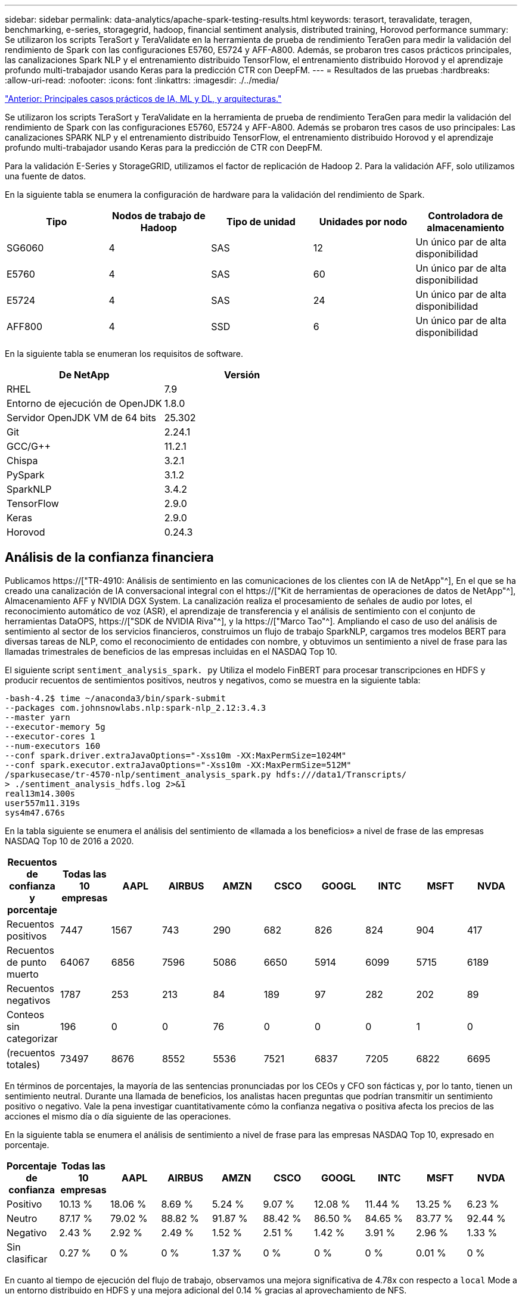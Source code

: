 ---
sidebar: sidebar 
permalink: data-analytics/apache-spark-testing-results.html 
keywords: terasort, teravalidate, teragen, benchmarking, e-series, storagegrid, hadoop, financial sentiment analysis, distributed training, Horovod performance 
summary: Se utilizaron los scripts TeraSort y TeraValidate en la herramienta de prueba de rendimiento TeraGen para medir la validación del rendimiento de Spark con las configuraciones E5760, E5724 y AFF-A800. Además, se probaron tres casos prácticos principales, las canalizaciones Spark NLP y el entrenamiento distribuido TensorFlow, el entrenamiento distribuido Horovod y el aprendizaje profundo multi-trabajador usando Keras para la predicción CTR con DeepFM. 
---
= Resultados de las pruebas
:hardbreaks:
:allow-uri-read: 
:nofooter: 
:icons: font
:linkattrs: 
:imagesdir: ./../media/


link:apache-spark-major-ai,-ml,-and-dl-use-cases-and-architectures.html["Anterior: Principales casos prácticos de IA, ML y DL, y arquitecturas."]

[role="lead"]
Se utilizaron los scripts TeraSort y TeraValidate en la herramienta de prueba de rendimiento TeraGen para medir la validación del rendimiento de Spark con las configuraciones E5760, E5724 y AFF-A800. Además se probaron tres casos de uso principales: Las canalizaciones SPARK NLP y el entrenamiento distribuido TensorFlow, el entrenamiento distribuido Horovod y el aprendizaje profundo multi-trabajador usando Keras para la predicción de CTR con DeepFM.

Para la validación E-Series y StorageGRID, utilizamos el factor de replicación de Hadoop 2. Para la validación AFF, solo utilizamos una fuente de datos.

En la siguiente tabla se enumera la configuración de hardware para la validación del rendimiento de Spark.

|===
| Tipo | Nodos de trabajo de Hadoop | Tipo de unidad | Unidades por nodo | Controladora de almacenamiento 


| SG6060 | 4 | SAS | 12 | Un único par de alta disponibilidad 


| E5760 | 4 | SAS | 60 | Un único par de alta disponibilidad 


| E5724 | 4 | SAS | 24 | Un único par de alta disponibilidad 


| AFF800 | 4 | SSD | 6 | Un único par de alta disponibilidad 
|===
En la siguiente tabla se enumeran los requisitos de software.

|===
| De NetApp | Versión 


| RHEL | 7.9 


| Entorno de ejecución de OpenJDK | 1.8.0 


| Servidor OpenJDK VM de 64 bits | 25.302 


| Git | 2.24.1 


| GCC/G++ | 11.2.1 


| Chispa | 3.2.1 


| PySpark | 3.1.2 


| SparkNLP | 3.4.2 


| TensorFlow | 2.9.0 


| Keras | 2.9.0 


| Horovod | 0.24.3 
|===


== Análisis de la confianza financiera

Publicamos https://["TR-4910: Análisis de sentimiento en las comunicaciones de los clientes con IA de NetApp"^], En el que se ha creado una canalización de IA conversacional integral con el https://["Kit de herramientas de operaciones de datos de NetApp"^], Almacenamiento AFF y NVIDIA DGX System. La canalización realiza el procesamiento de señales de audio por lotes, el reconocimiento automático de voz (ASR), el aprendizaje de transferencia y el análisis de sentimiento con el conjunto de herramientas DataOPS, https://["SDK de NVIDIA Riva"^], y la https://["Marco Tao"^]. Ampliando el caso de uso del análisis de sentimiento al sector de los servicios financieros, construimos un flujo de trabajo SparkNLP, cargamos tres modelos BERT para diversas tareas de NLP, como el reconocimiento de entidades con nombre, y obtuvimos un sentimiento a nivel de frase para las llamadas trimestrales de beneficios de las empresas incluidas en el NASDAQ Top 10.

El siguiente script `sentiment_analysis_spark. py` Utiliza el modelo FinBERT para procesar transcripciones en HDFS y producir recuentos de sentimientos positivos, neutros y negativos, como se muestra en la siguiente tabla:

....
-bash-4.2$ time ~/anaconda3/bin/spark-submit
--packages com.johnsnowlabs.nlp:spark-nlp_2.12:3.4.3
--master yarn
--executor-memory 5g
--executor-cores 1
--num-executors 160
--conf spark.driver.extraJavaOptions="-Xss10m -XX:MaxPermSize=1024M"
--conf spark.executor.extraJavaOptions="-Xss10m -XX:MaxPermSize=512M"
/sparkusecase/tr-4570-nlp/sentiment_analysis_spark.py hdfs:///data1/Transcripts/
> ./sentiment_analysis_hdfs.log 2>&1
real13m14.300s
user557m11.319s
sys4m47.676s
....
En la tabla siguiente se enumera el análisis del sentimiento de «llamada a los beneficios» a nivel de frase de las empresas NASDAQ Top 10 de 2016 a 2020.

|===
| Recuentos de confianza y porcentaje | Todas las 10 empresas | AAPL | AIRBUS | AMZN | CSCO | GOOGL | INTC | MSFT | NVDA 


| Recuentos positivos | 7447 | 1567 | 743 | 290 | 682 | 826 | 824 | 904 | 417 


| Recuentos de punto muerto | 64067 | 6856 | 7596 | 5086 | 6650 | 5914 | 6099 | 5715 | 6189 


| Recuentos negativos | 1787 | 253 | 213 | 84 | 189 | 97 | 282 | 202 | 89 


| Conteos sin categorizar | 196 | 0 | 0 | 76 | 0 | 0 | 0 | 1 | 0 


| (recuentos totales) | 73497 | 8676 | 8552 | 5536 | 7521 | 6837 | 7205 | 6822 | 6695 
|===
En términos de porcentajes, la mayoría de las sentencias pronunciadas por los CEOs y CFO son fácticas y, por lo tanto, tienen un sentimiento neutral. Durante una llamada de beneficios, los analistas hacen preguntas que podrían transmitir un sentimiento positivo o negativo. Vale la pena investigar cuantitativamente cómo la confianza negativa o positiva afecta los precios de las acciones el mismo día o día siguiente de las operaciones.

En la siguiente tabla se enumera el análisis de sentimiento a nivel de frase para las empresas NASDAQ Top 10, expresado en porcentaje.

|===
| Porcentaje de confianza | Todas las 10 empresas | AAPL | AIRBUS | AMZN | CSCO | GOOGL | INTC | MSFT | NVDA 


| Positivo  a| 
10.13 %
| 18.06 % | 8.69 % | 5.24 % | 9.07 % | 12.08 % | 11.44 % | 13.25 % | 6.23 % 


| Neutro | 87.17 % | 79.02 % | 88.82 % | 91.87 % | 88.42 % | 86.50 % | 84.65 % | 83.77 % | 92.44 % 


| Negativo | 2.43 % | 2.92 % | 2.49 % | 1.52 % | 2.51 % | 1.42 % | 3.91 % | 2.96 % | 1.33 % 


| Sin clasificar | 0.27 % | 0 % | 0 % | 1.37 % | 0 % | 0 % | 0 % | 0.01 % | 0 % 
|===
En cuanto al tiempo de ejecución del flujo de trabajo, observamos una mejora significativa de 4.78x con respecto a `local` Mode a un entorno distribuido en HDFS y una mejora adicional del 0.14 % gracias al aprovechamiento de NFS.

....
-bash-4.2$ time ~/anaconda3/bin/spark-submit
--packages com.johnsnowlabs.nlp:spark-nlp_2.12:3.4.3
--master yarn
--executor-memory 5g
--executor-cores 1
--num-executors 160
--conf spark.driver.extraJavaOptions="-Xss10m -XX:MaxPermSize=1024M"
--conf spark.executor.extraJavaOptions="-Xss10m -XX:MaxPermSize=512M"
/sparkusecase/tr-4570-nlp/sentiment_analysis_spark.py file:///sparkdemo/sparknlp/Transcripts/
> ./sentiment_analysis_nfs.log 2>&1
real13m13.149s
user537m50.148s
sys4m46.173s
....
Como se muestra en la siguiente figura, el paralelismo de datos y modelos mejoró el procesamiento de datos y la velocidad de inferencia del modelo TensorFlow distribuido. La ubicación de los datos en NFS produjo un tiempo de ejecución ligeramente mejor porque el cuello de botella del flujo de trabajo es la descarga de modelos preentrenados. Si aumentamos el tamaño de los conjuntos de datos de transcripciones, la ventaja de NFS es más evidente.

image:apache-spark-image11.png["Tiempo de ejecución completo del flujo de trabajo de análisis de sentimiento de Spark NLP."]



== Distribuye la formación con el rendimiento de Horovod

El siguiente comando produjo información de tiempo de ejecución y un archivo de registro en nuestro clúster de Spark mediante una sola `master` nodo con 160 ejecutores cada uno con un núcleo. La memoria del ejecutor estaba limitada a 5 GB para evitar errores de memoria insuficiente. Consulte la sección link:apache-spark-python-scripts-for-each-major-use-case.html["“Guiones de Python para cada caso de uso principal”"] para obtener más información sobre el procesamiento de datos, el entrenamiento de modelos y el cálculo de precisión de modelos en `keras_spark_horovod_rossmann_estimator.py`.

....
(base) [root@n138 horovod]# time spark-submit
--master local
--executor-memory 5g
--executor-cores 1
--num-executors 160
/sparkusecase/horovod/keras_spark_horovod_rossmann_estimator.py
--epochs 10
--data-dir file:///sparkusecase/horovod
--local-submission-csv /tmp/submission_0.csv
--local-checkpoint-file /tmp/checkpoint/
> /tmp/keras_spark_horovod_rossmann_estimator_local. log 2>&1
....
El tiempo de ejecución resultante con diez épocas de entrenamiento fue el siguiente:

....
real43m34.608s
user12m22.057s
sys2m30.127s
....
Se necesitaron más de 43 minutos para procesar datos de entrada, entrenar un modelo DNN, calcular la precisión y generar puntos de control TensorFlow y un archivo CSV para resultados de predicción. Limitamos el número de épocas de entrenamiento a 10, que en la práctica a menudo se establece a 100 para garantizar una precisión satisfactoria del modelo. El tiempo de entrenamiento se escala linealmente con el número de épocas.

A continuación, utilizamos los cuatro nodos de trabajo disponibles en el clúster y ejecutamos el mismo script en `yarn` Modo con datos en HDFS:

....
(base) [root@n138 horovod]# time spark-submit
--master yarn
--executor-memory 5g
--executor-cores 1 --num-executors 160 /sparkusecase/horovod/keras_spark_horovod_rossmann_estimator.py
--epochs 10
--data-dir hdfs:///user/hdfs/tr-4570/experiments/horovod
--local-submission-csv /tmp/submission_1.csv
--local-checkpoint-file /tmp/checkpoint/
> /tmp/keras_spark_horovod_rossmann_estimator_yarn.log 2>&1
....
El tiempo de ejecución resultante se mejoró de la siguiente manera:

....
real8m13.728s
user7m48.421s
sys1m26.063s
....
Con el modelo y paralelismo de datos de Horovod en Spark, vimos una aceleración del tiempo de ejecución de 5.29x de `yarn` vs `local` modo con diez épocas de entrenamiento. Se muestra en la siguiente figura con las leyendas `HDFS` y.. `Local`. El entrenamiento del modelo TensorFlow DNN subyacente puede acelerarse más con GPU, si está disponible. Tenemos pensado llevar a cabo estas pruebas y publicar los resultados en un futuro informe técnico.

En nuestra siguiente prueba se compararon los tiempos de ejecución con los datos de entrada almacenados en NFS frente a HDFS. Se montó el volumen NFS en el AFF A800 `/sparkdemo/horovod` En los cinco nodos (un maestro, cuatro trabajadores) de nuestro clúster de Spark. Hicimos un comando similar al de pruebas anteriores, con el `--data- dir` Ahora el parámetro señala el montaje NFS:

....
(base) [root@n138 horovod]# time spark-submit
--master yarn
--executor-memory 5g
--executor-cores 1
--num-executors 160
/sparkusecase/horovod/keras_spark_horovod_rossmann_estimator.py
--epochs 10
--data-dir file:///sparkdemo/horovod
--local-submission-csv /tmp/submission_2.csv
--local-checkpoint-file /tmp/checkpoint/
> /tmp/keras_spark_horovod_rossmann_estimator_nfs.log 2>&1
....
El tiempo de ejecución resultante con NFS fue el siguiente:

....
real 5m46.229s
user 5m35.693s
sys  1m5.615s
....
Hubo otro 1,3x de aceleración, como se muestra en la siguiente figura. Por lo tanto, con un almacenamiento all-flash de NetApp conectado a su clúster, los clientes disfrutan de las ventajas de una transferencia y distribución de datos rápidas para flujos de trabajo de Horovod Spark, obteniendo una aceleración de 7,55 veces superior en comparación con ejecutarse en un único nodo.

image:apache-spark-image12.png["Tiempo de ejecución de Horovod Spark Workflow."]



== Modelos de aprendizaje profundo para el rendimiento de la predicción CTR

Para sistemas de recomendación diseñados para maximizar CTR, debe aprender sofisticadas interacciones de funciones detrás de comportamientos de usuario que se pueden calcular matemáticamente desde orden bajo hasta orden alto. Tanto las interacciones de funciones de bajo orden como las de alto nivel deben ser igualmente importantes para un buen modelo de aprendizaje profundo sin orientarse hacia uno o hacia otro. DeepFM, una red neuronal basada en máquinas para la factorización profunda, combina máquinas de factorización para recomendaciones y aprendizaje profundo para el aprendizaje de funciones en una nueva arquitectura de redes neuronales.

Aunque las máquinas de factorización convencionales modelan las interacciones de funciones emparejadas como producto interno de vectores latentes entre las características y pueden teóricamente capturar información de alto orden, en la práctica, los profesionales de aprendizaje automático normalmente solo utilizan interacciones de funciones de segundo orden debido a la alta complejidad del almacenamiento y la computación. Variantes de redes neuronales profundas como las de Google https://["Modelos amplios  profundos"^] por otro lado, aprende sofisticadas interacciones de características en una estructura de red híbrida combinando un modelo lineal amplio y un modelo profundo.

Hay dos entradas para este modelo ancho y profundo, uno para el modelo ancho subyacente y el otro para el profundo, la última parte de la cual todavía requiere ingeniería de características expertas y por lo tanto hace la técnica menos generalizable a otros dominios. A diferencia del modelo ancho y profundo, DeepFM puede ser entrenado eficientemente con características RAW sin ninguna ingeniería de características porque su gran parte y la parte profunda comparten la misma entrada y el vector de incrustación.

Primero procesamos el Criteo `train.txt` (11 GB) en un archivo CSV denominado `ctr_train.csv` Almacenados en un montaje NFS `/sparkdemo/tr-4570-data` uso `run_classification_criteo_spark.py` de la sección link:apache-spark-python-scripts-for-each-major-use-case.html["“Guiones de Python para cada caso de uso principal”."] Dentro de este script, la función `process_input_file` realiza varios métodos de cadena para quitar fichas e insertar `‘,’` como delimitador y. `‘\n’` como nueva línea. Tenga en cuenta que sólo necesita procesar el original `train.txt` una vez, para que el bloque de código se muestre como comentarios.

Para las siguientes pruebas de distintos modelos de aprendizaje profundo, utilizamos `ctr_train.csv` como archivo de entrada. En las pruebas posteriores, el archivo CSV de entrada se leyó en un Spark DataFrame con un esquema que contiene un campo de `‘label’`, funciones densas de enteros `['I1', 'I2', 'I3', …, 'I13']`, y las características dispersas `['C1', 'C2', 'C3', …, 'C26']`. Lo siguiente `spark-submit` El comando toma en una entrada CSV, entrena modelos DeepFM con 20% de división para validación cruzada y elige el mejor modelo después de diez épocas de entrenamiento para calcular la precisión de predicción en el conjunto de pruebas:

....
(base) [root@n138 ~]# time spark-submit --master yarn --executor-memory 5g --executor-cores 1 --num-executors 160 /sparkusecase/DeepCTR/examples/run_classification_criteo_spark.py --data-dir file:///sparkdemo/tr-4570-data > /tmp/run_classification_criteo_spark_local.log 2>&1
....
Tenga en cuenta que desde el archivo de datos `ctr_train.csv` Es superior a 11 GB, debe establecer un valor suficiente `spark.driver.maxResultSize` mayor que el tamaño del conjunto de datos para evitar errores.

....
 spark = SparkSession.builder \
    .master("yarn") \
    .appName("deep_ctr_classification") \
    .config("spark.jars.packages", "io.github.ravwojdyla:spark-schema-utils_2.12:0.1.0") \
    .config("spark.executor.cores", "1") \
    .config('spark.executor.memory', '5gb') \
    .config('spark.executor.memoryOverhead', '1500') \
    .config('spark.driver.memoryOverhead', '1500') \
    .config("spark.sql.shuffle.partitions", "480") \
    .config("spark.sql.execution.arrow.enabled", "true") \
    .config("spark.driver.maxResultSize", "50gb") \
    .getOrCreate()
....
En el anterior `SparkSession.builder` la configuración también está activada https://["Flecha Apache"^], Que convierte un DataFrame de Spark en un DataFrame de Pandas con el `df.toPandas()` método.

....
22/06/17 15:56:21 INFO scheduler.DAGScheduler: Job 2 finished: toPandas at /sparkusecase/DeepCTR/examples/run_classification_criteo_spark.py:96, took 627.126487 s
Obtained Spark DF and transformed to Pandas DF using Arrow.
....
Tras la división aleatoria, hay más de 36 M de filas en el conjunto de datos de entrenamiento y 9M de muestras en el conjunto de pruebas:

....
Training dataset size =  36672493
Testing dataset size =  9168124
....
Dado que este informe técnico se centra en las pruebas de CPU sin utilizar ninguna GPU, es imprescindible crear TensorFlow con indicadores adecuados del compilador. Este paso evita llamar a bibliotecas aceleradas por GPU y aprovecha al máximo las instrucciones de TensorFlow Advanced Vector Extensions (AVX) y AVX2. Estas características están diseñadas para cálculos algebraicos lineales como adición vectorizada, multiplicaciones de matrices dentro de un avance de alimentación o entrenamiento DNN de reproducción posterior. La instrucción Multiply Add (FMA) fusionada disponible con AVX2 utilizando registros de coma flotante de 256 bits (FP) es ideal para código entero y tipos de datos, lo que da como resultado una aceleración de hasta dos veces. En lo que respecta a los tipos de datos y código FP, AVX2 logra una aceleración del 8 % con respecto a AVX.

....
2022-06-18 07:19:20.101478: I tensorflow/core/platform/cpu_feature_guard.cc:151] This TensorFlow binary is optimized with oneAPI Deep Neural Network Library (oneDNN) to use the following CPU instructions in performance-critical operations:  AVX2 FMA
To enable them in other operations, rebuild TensorFlow with the appropriate compiler flags.
....
Para crear TensorFlow a partir de origen, NetApp recomienda usar https://["Bazel"^]. Para nuestro entorno, hemos ejecutado los siguientes comandos en el intérprete de comandos del shell para instalar `dnf`, `dnf-plugins`, Y Bazel.

....
yum install dnf
dnf install 'dnf-command(copr)'
dnf copr enable vbatts/bazel
dnf install bazel5
....
Debe habilitar GCC 5 o posterior para utilizar las funciones C++17 durante el proceso de compilación, que proporciona RHEL con la biblioteca de colecciones de software (SCL). Los siguientes comandos se instalan `devtoolset` Y GCC 11.2.1 en nuestro clúster RHEL 7.9:

....
subscription-manager repos --enable rhel-server-rhscl-7-rpms
yum install devtoolset-11-toolchain
yum install devtoolset-11-gcc-c++
yum update
scl enable devtoolset-11 bash
. /opt/rh/devtoolset-11/enable
....
Tenga en cuenta que los dos últimos comandos se habilitan `devtoolset-11`, que utiliza `/opt/rh/devtoolset-11/root/usr/bin/gcc` (GCC 11.2.1). También, asegúrese de que su `git` La versión es superior a 1.8.3 (se incluye con RHEL 7.9). Consulte este apartado https://["artículo"^] para la actualización `git` a 2.24.1.

Asumimos que ya ha clonado el repo maestro TensorFlow más reciente. A continuación, cree un `workspace` directorio con un `WORKSPACE` Archivo para crear TensorFlow a partir de origen con AVX, AVX2 y FMA. Ejecute el `configure` Y especifique la ubicación binaria Python correcta. https://["CUDA"^] Está deshabilitado para nuestras pruebas porque no utilizamos una GPU. A. `.bazelrc` el archivo se genera de acuerdo con su configuración. Además, hemos editado el archivo y configurado `build --define=no_hdfs_support=false` Para habilitar el soporte de HDFS. Consulte `.bazelrc` en la sección link:apache-spark-python-scripts-for-each-major-use-case.html["“Guiones de Python para cada caso de uso principal”,"] para ver una lista completa de valores y marcas.

....
./configure
bazel build -c opt --copt=-mavx --copt=-mavx2 --copt=-mfma --copt=-mfpmath=both -k //tensorflow/tools/pip_package:build_pip_package
....
Después de crear TensorFlow con los indicadores correctos, ejecute la siguiente secuencia de comandos para procesar el conjunto de datos de anuncios de visualización Criteo, formar un modelo DeepFM y calcular el área bajo la curva de características operativas del receptor (AUC ROC) a partir de las puntuaciones de predicción.

....
(base) [root@n138 examples]# ~/anaconda3/bin/spark-submit
--master yarn
--executor-memory 15g
--executor-cores 1
--num-executors 160
/sparkusecase/DeepCTR/examples/run_classification_criteo_spark.py
--data-dir file:///sparkdemo/tr-4570-data
> . /run_classification_criteo_spark_nfs.log 2>&1
....
Después de diez épocas de entrenamiento, hemos obtenido la puntuación del AUC en el conjunto de datos de pruebas:

....
Epoch 1/10
125/125 - 7s - loss: 0.4976 - binary_crossentropy: 0.4974 - val_loss: 0.4629 - val_binary_crossentropy: 0.4624
Epoch 2/10
125/125 - 1s - loss: 0.3281 - binary_crossentropy: 0.3271 - val_loss: 0.5146 - val_binary_crossentropy: 0.5130
Epoch 3/10
125/125 - 1s - loss: 0.1948 - binary_crossentropy: 0.1928 - val_loss: 0.6166 - val_binary_crossentropy: 0.6144
Epoch 4/10
125/125 - 1s - loss: 0.1408 - binary_crossentropy: 0.1383 - val_loss: 0.7261 - val_binary_crossentropy: 0.7235
Epoch 5/10
125/125 - 1s - loss: 0.1129 - binary_crossentropy: 0.1102 - val_loss: 0.7961 - val_binary_crossentropy: 0.7934
Epoch 6/10
125/125 - 1s - loss: 0.0949 - binary_crossentropy: 0.0921 - val_loss: 0.9502 - val_binary_crossentropy: 0.9474
Epoch 7/10
125/125 - 1s - loss: 0.0778 - binary_crossentropy: 0.0750 - val_loss: 1.1329 - val_binary_crossentropy: 1.1301
Epoch 8/10
125/125 - 1s - loss: 0.0651 - binary_crossentropy: 0.0622 - val_loss: 1.3794 - val_binary_crossentropy: 1.3766
Epoch 9/10
125/125 - 1s - loss: 0.0555 - binary_crossentropy: 0.0527 - val_loss: 1.6115 - val_binary_crossentropy: 1.6087
Epoch 10/10
125/125 - 1s - loss: 0.0470 - binary_crossentropy: 0.0442 - val_loss: 1.6768 - val_binary_crossentropy: 1.6740
test AUC 0.6337
....
De un modo similar a los casos de uso anteriores, comparamos el tiempo de ejecución del flujo de trabajo de Spark con los datos alojados en diferentes ubicaciones. En la siguiente figura, se muestra una comparación de la predicción del CTR de aprendizaje profundo para un tiempo de ejecución de los flujos de trabajo de Spark.

image:apache-spark-image13.png["Comparación de la predicción del CTR de aprendizaje profundo para un tiempo de ejecución de los flujos de trabajo de Spark."]

link:apache-spark-hybrid-cloud-solution.html["Siguiente: Solución de cloud híbrido."]
